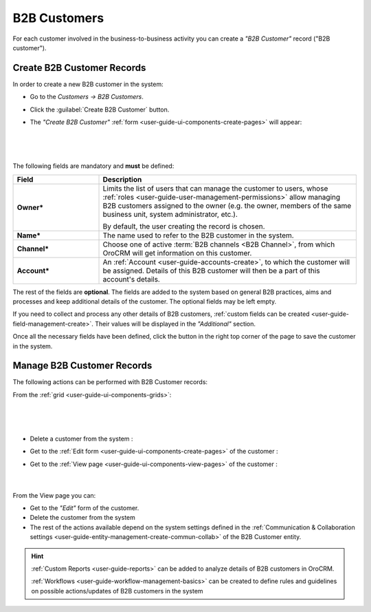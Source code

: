 .. _user-guide-system-channel-entities-b2b-customer:

B2B Customers
=============

For each customer involved in the business-to-business activity you can create a *"B2B Customer"* record 
("B2B customer"). 


.. _user-guide-customers-create:

Create B2B Customer Records
---------------------------

In order to create a new B2B customer in the system:

- Go to the *Customers → B2B Customers*.

- Click the :guilabel:`Create B2B Customer` button.

- The *"Create B2B Customer"* :ref:`form <user-guide-ui-components-create-pages>` will appear:

      |
  
.. image:: ../img/b2b_customers/b2b_customers_create.png

|

The following fields are mandatory and **must** be defined:

.. csv-table::
  :header: "Field", "Description"
  :widths: 10, 30

  "**Owner***","Limits the list of users that can manage the customer to users, whose 
  :ref:`roles <user-guide-user-management-permissions>` allow managing 
  B2B customers assigned to the owner (e.g. the owner, members of the same business unit, system administrator, etc.).
  
  By default, the user creating the record is chosen."
  "**Name***","The name used to refer to the B2B customer in the system."
  "**Channel***","Choose one of active :term:`B2B channels <B2B Channel>`, from which OroCRM will get information on 
  this customer."
  "**Account***","An :ref:`Account <user-guide-accounts-create>`, to which the customer will be assigned. 
  Details of this B2B customer will then be a part of this account's details."

The rest of the fields are **optional**. The fields are added to the system based on general B2B practices, aims and 
processes and keep additional details of the customer. The optional fields may be left empty.
  
If you need to collect and process any other details of B2B customers, 
:ref:`custom fields can be created <user-guide-field-management-create>`. Their values will be displayed in the 
*"Additional"* section.
  
Once all the necessary fields have been defined, click the button in the right top corner of the page to save the 
customer in the system.


.. _user-guide-customers-actions:

Manage B2B Customer Records 
---------------------------

The following actions can be performed with B2B Customer records:

From the :ref:`grid <user-guide-ui-components-grids>`:

      |

.. image:: ../img/b2b_customers/customers_grid.png

|

- Delete a customer from the system : |IcDelete|
  
- Get to the :ref:`Edit form <user-guide-ui-components-create-pages>` of the customer : |IcEdit|
  
- Get to the :ref:`View page <user-guide-ui-components-view-pages>` of the customer : |IcView| 
  
      |
  
From the View page you can:
  
- Get to the *"Edit"* form of the customer.

- Delete the customer from the system 
  
- The rest of the actions available depend on the system settings defined in the 
  :ref:`Communication &  Collaboration settings <user-guide-entity-management-create-commun-collab>`
  of the B2B Customer entity.


.. hint:: 

    :ref:`Custom Reports <user-guide-reports>` can be added to analyze details of B2B customers in OroCRM. 

    :ref:`Workflows <user-guide-workflow-management-basics>` can be created to define rules and guidelines on possible 
    actions/updates of B2B customers in the system




.. |BCrLOwnerClear| image:: ../../img/buttons/BCrLOwnerClear.png
   :align: middle

.. |Bdropdown| image:: ../../img/buttons/Bdropdown.png
   :align: middle

.. |BGotoPage| image:: ../../img/buttons/BGotoPage.png
   :align: middle

.. |Bplus| image:: ../../img/buttons/Bplus.png
   :align: middle

.. |IcDelete| image:: ../../img/buttons/IcDelete.png
   :align: middle

.. |IcEdit| image:: ../../img/buttons/IcEdit.png
   :align: middle

.. |IcView| image:: ../../img/buttons/IcView.png
   :align: middle

